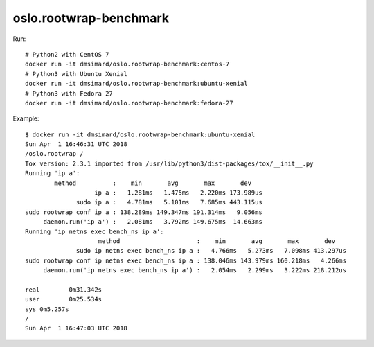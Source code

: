 oslo.rootwrap-benchmark
-----------------------

Run::

    # Python2 with CentOS 7
    docker run -it dmsimard/oslo.rootwrap-benchmark:centos-7
    # Python3 with Ubuntu Xenial
    docker run -it dmsimard/oslo.rootwrap-benchmark:ubuntu-xenial
    # Python3 with Fedora 27
    docker run -it dmsimard/oslo.rootwrap-benchmark:fedora-27

Example::

    $ docker run -it dmsimard/oslo.rootwrap-benchmark:ubuntu-xenial
    Sun Apr  1 16:46:31 UTC 2018
    /oslo.rootwrap /
    Tox version: 2.3.1 imported from /usr/lib/python3/dist-packages/tox/__init__.py
    Running 'ip a':
            method          :    min       avg       max       dev
                       ip a :   1.281ms   1.475ms   2.220ms 173.989us
                  sudo ip a :   4.781ms   5.101ms   7.685ms 443.115us
    sudo rootwrap conf ip a : 138.289ms 149.347ms 191.314ms   9.056ms
         daemon.run('ip a') :   2.081ms   3.792ms 149.675ms  14.663ms
    Running 'ip netns exec bench_ns ip a':
                        method                     :    min       avg       max       dev
                  sudo ip netns exec bench_ns ip a :   4.766ms   5.273ms   7.098ms 413.297us
    sudo rootwrap conf ip netns exec bench_ns ip a : 138.046ms 143.979ms 160.218ms   4.266ms
         daemon.run('ip netns exec bench_ns ip a') :   2.054ms   2.299ms   3.222ms 218.212us

    real	0m31.342s
    user	0m25.534s
    sys	0m5.257s
    /
    Sun Apr  1 16:47:03 UTC 2018
